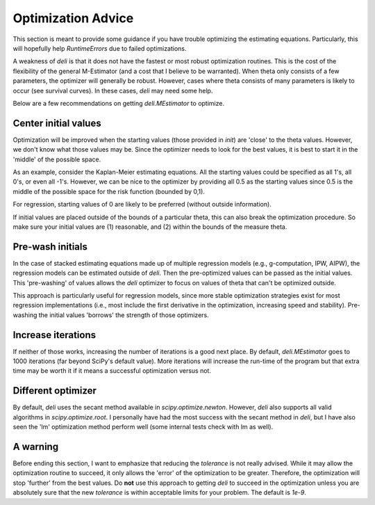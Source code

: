 Optimization Advice
====================

This section is meant to provide some guidance if you have trouble optimizing the estimating equations. Particularly,
this will hopefully help `RuntimeErrors` due to failed optimizations.

A weakness of `deli` is that it does not have the fastest or most robust optimization routines. This is the cost of
the flexibility of the general M-Estimator (and a cost that I believe to be warranted). When theta only consists of a
few parameters, the optimizer will generally be robust. However, cases where theta consists of many parameters is
likely to occur (see survival curves). In these cases, `deli` may need some help.

Below are a few recommendations on getting `deli.MEstimator` to optimize.

Center initial values
---------------------

Optimization will be improved when the starting values (those provided in `init`) are 'close' to the theta values.
However, we don't know what those values may be. Since the optimizer needs to look for the best values, it is best to
start it in the 'middle' of the possible space.

As an example, consider the Kaplan-Meier estimating equations. All the starting values could be specified as all 1's,
all 0's, or even all -1's. However, we can be nice to the optimizer by providing all 0.5 as the starting values since
0.5 is the middle of the possible space for the risk function (bounded by 0,1).

For regression, starting values of 0 are likely to be preferred (without outside information).

If initial values are placed outside of the bounds of a particular theta, this can also break the optimization
procedure. So make sure your initial values are (1) reasonable, and (2) within the bounds of the measure theta.

Pre-wash initials
--------------------

In the case of stacked estimating equations made up of multiple regression models (e.g., g-computation, IPW, AIPW),
the regression models can be estimated outside of `deli`. Then the pre-optimized values can be passed as the initial
values. This 'pre-washing' of values allows the `deli` optimizer to focus on values of theta that can't be optimized
outside.

This approach is particularly useful for regression models, since more stable optimization strategies exist for most
regression implementations (i.e., most include the first derivative in the optimization, increasing speed and
stability). Pre-washing the initial values 'borrows' the strength of those optimizers.

Increase iterations
--------------------

If neither of those works, increasing the number of iterations is a good next place. By default, `deli.MEstimator`
goes to 1000 iterations (far beyond SciPy's default value). More iterations will increase the run-time of the program
but that extra time may be worth it if it means a successful optimization versus not.

Different optimizer
--------------------

By default, `deli` uses the secant method available in `scipy.optimize.newton`. However, `deli` also supports all valid
algorithms in `scipy.optimize.root`. I personally have had the most success with the secant method in `deli`, but I have
also seen the 'lm' optimization method perform well (some internal tests check with lm as well).

A warning
-------------------

Before ending this section, I want to emphasize that reducing the `tolerance` is not really advised. While it may
allow the optimization routine to succeed, it only allows the 'error' of the optimization to be greater. Therefore,
the optimization will stop 'further' from the best values. Do **not** use this approach to getting `deli` to succeed
in the optimization unless you are absolutely sure that the new `tolerance` is within acceptable limits for your
problem. The default is `1e-9`.
